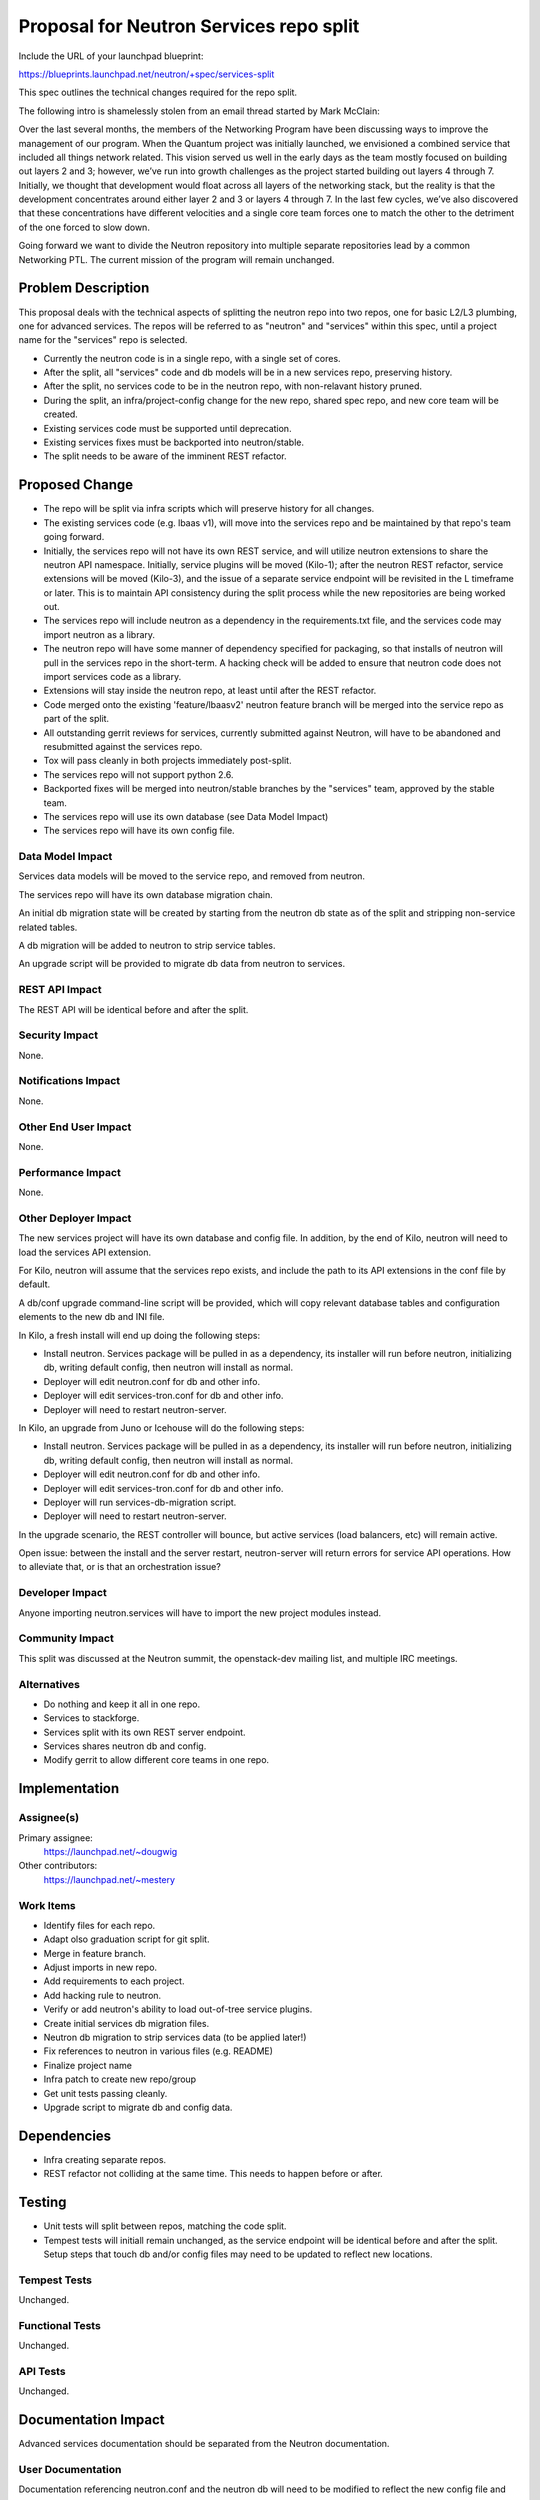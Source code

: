 ..
 This work is licensed under a Creative Commons Attribution 3.0 Unported
 License.

 http://creativecommons.org/licenses/by/3.0/legalcode

========================================
Proposal for Neutron Services repo split
========================================

Include the URL of your launchpad blueprint:

https://blueprints.launchpad.net/neutron/+spec/services-split

This spec outlines the technical changes required for the repo split.

The following intro is shamelessly stolen from an email thread started by
Mark McClain:

Over the last several months, the members of the Networking Program have been
discussing ways to improve the management of our program.  When the Quantum
project was initially launched, we envisioned a combined service that included
all things network related.  This vision served us well in the early days as
the team mostly focused on building out layers 2 and 3; however, we’ve run into
growth challenges as the project started building out layers 4 through 7.
Initially, we thought that development would float across all layers of the
networking stack, but the reality is that the development concentrates around
either layer 2 and 3 or layers 4 through 7.  In the last few cycles, we’ve also 
discovered that these concentrations have different velocities and a single
core team forces one to match the other to the detriment of the one forced to
slow down.

Going forward we want to divide the Neutron repository into multiple separate
repositories lead by a common Networking PTL.  The current mission of the
program will remain unchanged.


Problem Description
===================

This proposal deals with the technical aspects of splitting the neutron repo
into two repos, one for basic L2/L3 plumbing, one for advanced services.  The
repos will be referred to as "neutron" and "services" within this spec, until
a project name for the "services" repo is selected.

* Currently the neutron code is in a single repo, with a single set of cores.

* After the split, all "services" code and db models will be in a new
  services repo, preserving history.

* After the split, no services code to be in the neutron repo, with
  non-relavant history pruned.

* During the split, an infra/project-config change for the new repo, shared
  spec repo, and new core team will be created.

* Existing services code must be supported until deprecation.

* Existing services fixes must be backported into neutron/stable.

* The split needs to be aware of the imminent REST refactor.


Proposed Change
===============

* The repo will be split via infra scripts which will preserve history for all
  changes.

* The existing services code (e.g. lbaas v1), will move into the services repo
  and be maintained by that repo's team going forward.

* Initially, the services repo will not have its own REST service, and will
  utilize neutron extensions to share the neutron API namespace.  Initially,
  service plugins will be moved (Kilo-1); after the neutron REST refactor,
  service extensions will be moved (Kilo-3), and the issue of a separate
  service endpoint will be revisited in the L timeframe or later.  This is to
  maintain API consistency during the split process while the new repositories
  are being worked out.

* The services repo will include neutron as a dependency in the
  requirements.txt file, and the services code may import neutron as a library.

* The neutron repo will have some manner of dependency specified for packaging,
  so that installs of neutron will pull in the services repo in the short-term.
  A hacking check will be added to ensure that neutron code does not import
  services code as a library.

* Extensions will stay inside the neutron repo, at least until after the REST
  refactor.

* Code merged onto the existing 'feature/lbaasv2' neutron feature branch will
  be merged into the service repo as part of the split.

* All outstanding gerrit reviews for services, currently submitted against 
  Neutron, will have to be abandoned and resubmitted against the services repo.

* Tox will pass cleanly in both projects immediately post-split.

* The services repo will not support python 2.6.

* Backported fixes will be merged into neutron/stable branches by the
  "services" team, approved by the stable team.

* The services repo will use its own database (see Data Model Impact)

* The services repo will have its own config file.

Data Model Impact
-----------------

Services data models will be moved to the service repo, and removed from
neutron.

The services repo will have its own database migration chain.

An initial db migration state will be created by starting from the neutron
db state as of the split and stripping non-service related tables.

A db migration will be added to neutron to strip service tables.

An upgrade script will be provided to migrate db data from neutron to services.


REST API Impact
---------------

The REST API will be identical before and after the split.

Security Impact
---------------

None.

Notifications Impact
--------------------

None.

Other End User Impact
---------------------

None.

Performance Impact
------------------

None.

Other Deployer Impact
---------------------

The new services project will have its own database and config file.  In
addition, by the end of Kilo, neutron will need to load the services API
extension.

For Kilo, neutron will assume that the services repo exists, and include the
path to its API extensions in the conf file by default.

A db/conf upgrade command-line script will be provided, which will copy
relevant database tables and configuration elements to the new db and INI file.

In Kilo, a fresh install will end up doing the following steps:

* Install neutron.  Services package will be pulled in as a dependency,
  its installer will run before neutron, initializing db, writing default
  config, then neutron will install as normal.

* Deployer will edit neutron.conf for db and other info.

* Deployer will edit services-tron.conf for db and other info.

* Deployer will need to restart neutron-server.

In Kilo, an upgrade from Juno or Icehouse will do the following steps:

* Install neutron.  Services package will be pulled in as a dependency,
  its installer will run before neutron, initializing db, writing default
  config, then neutron will install as normal.

* Deployer will edit neutron.conf for db and other info.

* Deployer will edit services-tron.conf for db and other info.

* Deployer will run services-db-migration script.

* Deployer will need to restart neutron-server.

In the upgrade scenario, the REST controller will bounce, but active services
(load balancers, etc) will remain active.

Open issue: between the install and the server restart, neutron-server will
return errors for service API operations.  How to alleviate that, or is that
an orchestration issue?


Developer Impact
----------------

Anyone importing neutron.services will have to import the new project modules
instead.

Community Impact
----------------

This split was discussed at the Neutron summit, the openstack-dev mailing
list, and multiple IRC meetings.

Alternatives
------------

* Do nothing and keep it all in one repo.

* Services to stackforge.

* Services split with its own REST server endpoint.

* Services shares neutron db and config.

* Modify gerrit to allow different core teams in one repo.


Implementation
==============

Assignee(s)
-----------

Primary assignee:
  https://launchpad.net/~dougwig

Other contributors:
  https://launchpad.net/~mestery

Work Items
----------

* Identify files for each repo.

* Adapt olso graduation script for git split.

* Merge in feature branch.

* Adjust imports in new repo.

* Add requirements to each project.

* Add hacking rule to neutron.

* Verify or add neutron's ability to load out-of-tree service plugins.

* Create initial services db migration files.

* Neutron db migration to strip services data (to be applied later!)

* Fix references to neutron in various files (e.g. README)

* Finalize project name

* Infra patch to create new repo/group

* Get unit tests passing cleanly.

* Upgrade script to migrate db and config data.


Dependencies
============

* Infra creating separate repos.

* REST refactor not colliding at the same time.  This needs to happen before
  or after.


Testing
=======

* Unit tests will split between repos, matching the code split.

* Tempest tests will initiall remain unchanged, as the service endpoint will
  be identical before and after the split.  Setup steps that touch db and/or
  config files may need to be updated to reflect new locations.

Tempest Tests
-------------

Unchanged.

Functional Tests
----------------

Unchanged.

API Tests
---------

Unchanged.


Documentation Impact
====================

Advanced services documentation should be separated from the Neutron
documentation.

User Documentation
------------------

Documentation referencing neutron.conf and the neutron db will need to be
modified to reflect the new config file and database.

Developer Documentation
-----------------------

Documentation referencing neutron.conf and the neutron db will need to be
modified to reflect the new config file and database.


Q & A
=====

* Split or shared CLI/client? (Answer: Shared until REST service endpoint
  split.)

* Do we take this opportunity to re-org directories?


References
==========

* https://etherpad.openstack.org/p/neutron-services

* http://lists.openstack.org/pipermail/openstack-dev/2014-November/050961.html
